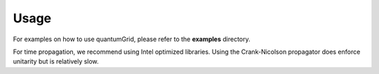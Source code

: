 =====
Usage
=====

For examples on how to use quantumGrid, please refer to the **examples** directory.

For time propagation, we recommend using Intel optimized libraries.
Using the Crank-Nicolson propagator does enforce unitarity but is
relatively slow.
